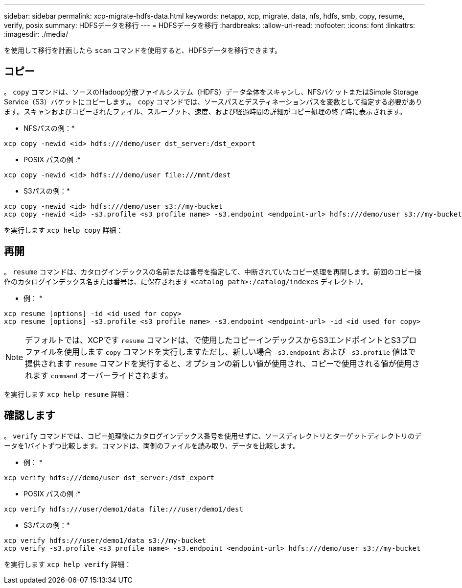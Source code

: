 ---
sidebar: sidebar 
permalink: xcp-migrate-hdfs-data.html 
keywords: netapp, xcp, migrate, data, nfs, hdfs, smb, copy, resume, verify, posix 
summary: HDFSデータを移行 
---
= HDFSデータを移行
:hardbreaks:
:allow-uri-read: 
:nofooter: 
:icons: font
:linkattrs: 
:imagesdir: ./media/


[role="lead"]
を使用して移行を計画したら `scan` コマンドを使用すると、HDFSデータを移行できます。



== コピー

。 `copy` コマンドは、ソースのHadoop分散ファイルシステム（HDFS）データ全体をスキャンし、NFSバケットまたはSimple Storage Service（S3）バケットにコピーします。。 `copy` コマンドでは、ソースパスとデスティネーションパスを変数として指定する必要があります。スキャンおよびコピーされたファイル、スループット、速度、および経過時間の詳細がコピー処理の終了時に表示されます。

* NFSパスの例：*

[listing]
----
xcp copy -newid <id> hdfs:///demo/user dst_server:/dst_export
----
* POSIX パスの例 :*

[listing]
----
xcp copy -newid <id> hdfs:///demo/user file:///mnt/dest
----
* S3パスの例：*

[listing]
----
xcp copy -newid <id> hdfs:///demo/user s3://my-bucket
xcp copy -newid <id> -s3.profile <s3 profile name> -s3.endpoint <endpoint-url> hdfs:///demo/user s3://my-bucket
----
を実行します `xcp help copy` 詳細：



== 再開

。 `resume` コマンドは、カタログインデックスの名前または番号を指定して、中断されていたコピー処理を再開します。前回のコピー操作のカタログインデックス名または番号は、に保存されます `<catalog path>:/catalog/indexes` ディレクトリ。

* 例： *

[listing]
----
xcp resume [options] -id <id used for copy>
xcp resume [options] -s3.profile <s3 profile name> -s3.endpoint <endpoint-url> -id <id used for copy>
----

NOTE: デフォルトでは、XCPです `resume` コマンドは、で使用したコピーインデックスからS3エンドポイントとS3プロファイルを使用します `copy` コマンドを実行しますただし、新しい場合 `-s3.endpoint` および `-s3.profile` 値はで提供されます `resume` コマンドを実行すると、オプションの新しい値が使用され、コピーで使用される値が使用されます `command` オーバーライドされます。

を実行します `xcp help resume` 詳細：



== 確認します

。 `verify` コマンドでは、コピー処理後にカタログインデックス番号を使用せずに、ソースディレクトリとターゲットディレクトリのデータを1バイトずつ比較します。コマンドは、両側のファイルを読み取り、データを比較します。

* 例： *

[listing]
----
xcp verify hdfs:///demo/user dst_server:/dst_export
----
* POSIX パスの例 :*

[listing]
----
xcp verify hdfs:///user/demo1/data file:///user/demo1/dest
----
* S3パスの例：*

[listing]
----
xcp verify hdfs:///user/demo1/data s3://my-bucket
xcp verify -s3.profile <s3 profile name> -s3.endpoint <endpoint-url> hdfs:///demo/user s3://my-bucket
----
を実行します `xcp help verify` 詳細：
